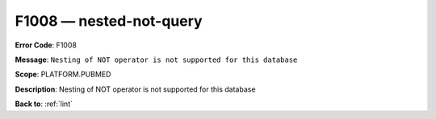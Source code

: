 .. _F1008:

F1008 — nested-not-query
========================

**Error Code**: F1008

**Message**: ``Nesting of NOT operator is not supported for this database``

**Scope**: PLATFORM.PUBMED

**Description**: Nesting of NOT operator is not supported for this database

**Back to**: :ref:`lint`
